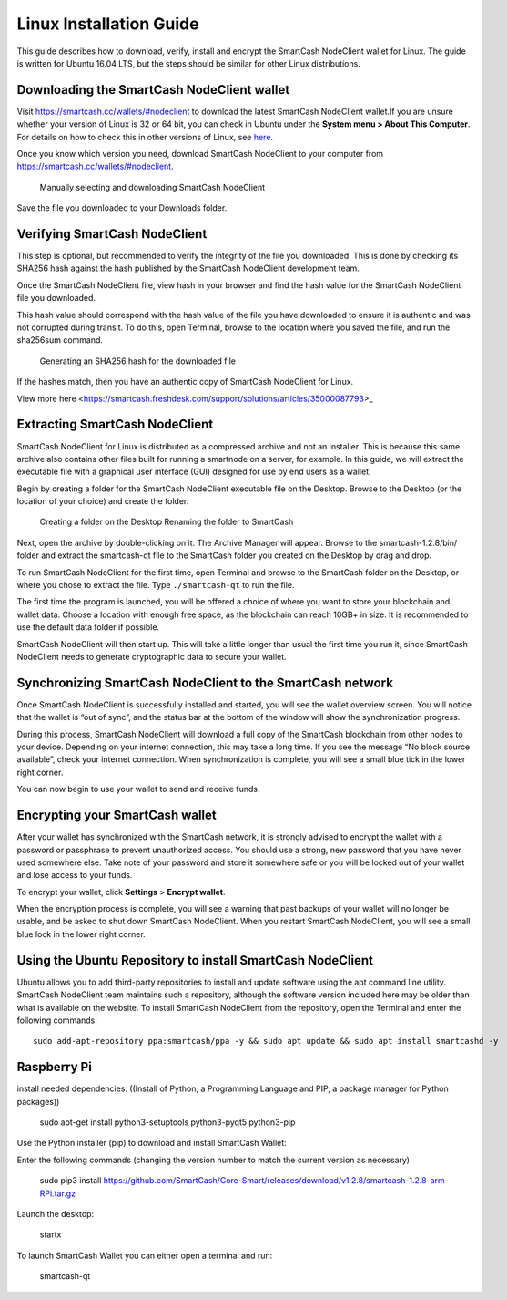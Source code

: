 .. meta::
   :description: How to download, install and encrypt the SmartCash NodeClient wallet in Linux
   :keywords: smartcash, nodeclient, wallet, linux, ubuntu, installation

.. _nodeclient-installation-linux:

Linux Installation Guide
========================

This guide describes how to download, verify, install and encrypt the
SmartCash NodeClient wallet for Linux. The guide is written for Ubuntu 16.04 LTS,
but the steps should be similar for other Linux distributions.

Downloading the SmartCash NodeClient wallet
-------------------------------------------

Visit https://smartcash.cc/wallets/#nodeclient to download the latest SmartCash NodeClient
wallet.If you are unsure whether your version of Linux is 32 or 64 bit, you can check in
Ubuntu under the **System menu > About This Computer**. For details on
how to check this in other versions of Linux, see
`here <https://www.howtogeek.com/198615/how-to-check-if-your-linux-system-is-32-bit-or-64-bit/>`__.

Once you know which version you need, download SmartCash NodeClient to your
computer from `https://smartcash.cc/wallets/#nodeclient <https://smartcash.cc/wallets/#nodeclient>`__.

   Manually selecting and downloading SmartCash NodeClient

Save the file you downloaded to your Downloads folder.

Verifying SmartCash NodeClient
------------------------------

This step is optional, but recommended to verify the integrity of the
file you downloaded. This is done by checking its SHA256 hash against
the hash published by the SmartCash NodeClient development team.

Once the SmartCash NodeClient file,
view hash in your browser and find the hash
value for the SmartCash NodeClient file you downloaded.

This hash value should correspond with the hash value of the file you
have downloaded to ensure it is authentic and was not corrupted during
transit. To do this, open Terminal, browse to the location where you
saved the file, and run the sha256sum command.

.. figure:: img/linux/shasum.png
   :width: 486px

   Generating an SHA256 hash for the downloaded file

If the hashes match, then you have an authentic copy of SmartCash NodeClient for
Linux.

View more here <https://smartcash.freshdesk.com/support/solutions/articles/35000087793>_

Extracting SmartCash NodeClient
-------------------------------

SmartCash NodeClient for Linux is distributed as a compressed archive and not an
installer. This is because this same archive also contains other files
built for running a smartnode on a server, for example. In this guide,
we will extract the executable file with a graphical user interface
(GUI) designed for use by end users as a wallet.

Begin by creating a folder for the SmartCash NodeClient executable file on the
Desktop. Browse to the Desktop (or the location of your choice) and
create the folder.

   Creating a folder on the Desktop
   Renaming the folder to SmartCash

Next, open the archive by double-clicking on it. The Archive Manager
will appear. Browse to the smartcash-1.2.8/bin/ folder and extract the
smartcash-qt file to the SmartCash folder you created on the Desktop by drag and
drop.

To run SmartCash NodeClient for the first time, open Terminal and browse to the
SmartCash folder on the Desktop, or where you chose to extract the file. Type
``./smartcash-qt`` to run the file.

The first time the program is launched, you will be offered a choice of
where you want to store your blockchain and wallet data. Choose a
location with enough free space, as the blockchain can reach 10GB+ in
size. It is recommended to use the default data folder if possible.

SmartCash NodeClient will then start up. This will take a little longer than usual
the first time you run it, since SmartCash NodeClient needs to generate
cryptographic data to secure your wallet.


Synchronizing SmartCash NodeClient to the SmartCash network
--------------------------------------------------------------

Once SmartCash NodeClient is successfully installed and started, you will see the
wallet overview screen. You will notice that the wallet is “out of
sync”, and the status bar at the bottom of the window will show the
synchronization progress.

During this process, SmartCash NodeClient will download a full copy of the SmartCash
blockchain from other nodes to your device. Depending on your internet
connection, this may take a long time. If you see the message “No block
source available”, check your internet connection. When synchronization
is complete, you will see a small blue tick in the lower right corner.

You can now begin to use your wallet to send and receive funds.

Encrypting your SmartCash wallet
---------------------------------

After your wallet has synchronized with the SmartCash network, it is strongly
advised to encrypt the wallet with a password or passphrase to prevent
unauthorized access. You should use a strong, new password that you have
never used somewhere else. Take note of your password and store it
somewhere safe or you will be locked out of your wallet and lose access
to your funds.

To encrypt your wallet, click **Settings** > **Encrypt wallet**.

When the encryption process is complete, you will see a warning that
past backups of your wallet will no longer be usable, and be asked to
shut down SmartCash NodeClient. When you restart SmartCash NodeClient, you will see a small
blue lock in the lower right corner.

Using the Ubuntu Repository to install SmartCash NodeClient
------------------------------------------------------------------

Ubuntu allows you to add third-party repositories to install and update
software using the apt command line utility. SmartCash NodeClient team maintains
such a repository, although the software version included here may be
older than what is available on the website. To install SmartCash NodeClient from
the repository, open the Terminal and enter the following commands::

    sudo add-apt-repository ppa:smartcash/ppa -y && sudo apt update && sudo apt install smartcashd -y 

Raspberry Pi
------------

install needed dependencies: ((Install of Python, a Programming Language and PIP, a package manager for Python packages))



    sudo apt-get install python3-setuptools python3-pyqt5 python3-pip



Use the Python installer (pip) to download and install SmartCash Wallet:

Enter the following commands (changing the version number to match the
current version as necessary)

    sudo pip3 install https://github.com/SmartCash/Core-Smart/releases/download/v1.2.8/smartcash-1.2.8-arm-RPi.tar.gz



Launch the desktop:

    startx



To launch SmartCash Wallet  you can either open a terminal and run:



    smartcash-qt